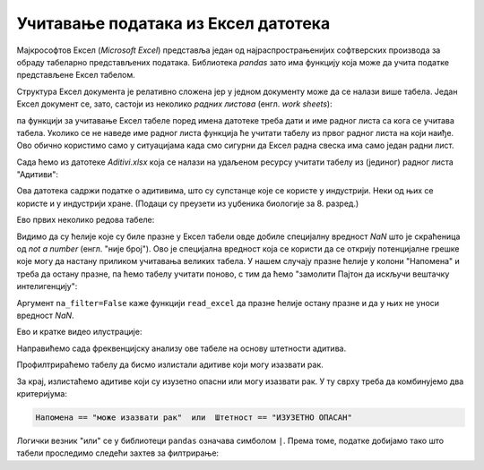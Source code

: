 Учитавање података из Ексел датотека
============================================

Мајкрософтов Ексел (*Microsoft Excel*) представља један од најраспрострањенијих софтверских производа за обраду табеларно представљених података. Библиотека *pandas* зато има функцију која може да учита податке представљене Ексел табелом.

Структура Ексел документа је релативно сложена јер у једном документу може да се налази више табела. Један Ексел документ се, зато, састоји из неколико *радних листова* (енгл. *work sheets*):


.. image:: ../../_images/Excel.jpg
   :width: 600px
   :align: center


па функцији за учитавање Ексел табеле поред имена датотеке треба дати и име радног листа са кога се учитава табела. Уколико се не наведе име радног листа функција ће учитати табелу из првог радног листа на који наиђе. Ово обично користимо само у ситуацијама када смо сигурни да Ексел радна свеска има само један радни лист.

Сада ћемо из датотеке *Aditivi.xlsx* која се налази на удаљеном ресурсу учитати табелу из (јединог) радног листа "Адитиви":

.. ipython::

   In [1]: import pandas as pd
      ...: aditivi = pd.read_excel("https://petljamediastorage.blob.core.windows.net/root/Media/Default/Kursevi/informatika_VIII/podaci/Aditivi.xlsx",
      ...:           sheet_name="Адитиви")

Ова датотека садржи податке о адитивима, што су супстанце које се користе у индустрији. Неки од њих се користе и у индустрији хране. (Подаци су преузети из уџбеника биологије за 8. разред.)

Ево првих неколико редова табеле:

.. ipython::

   In [1]: aditivi.head(15)

Видимо да су ћелије које су биле празне у Ексел табели овде добиле специјалну вредност *NaN* што је скраћеница од *not a number* (енгл. "није број"). Ово је специјална вредност која се користи да се открију потенцијалне грешке које могу да настану приликом учитавања великих табела. У нашем случају празне ћелије у колони "Напомена" и треба да остану празне, па ћемо табелу учитати поново, с тим да ћемо "замолити Пајтон да искључи вештачку интелигенцију":

.. ipython::

   In [1]: aditivi = pd.read_excel("https://petljamediastorage.blob.core.windows.net/root/Media/Default/Kursevi/informatika_VIII/podaci/Aditivi.xlsx",
      ...:           sheet_name="Адитиви", na_filter=False)
      ...: aditivi.head(15)

Аргумент ``na_filter=False`` каже функцији ``read_excel`` да празне ћелије остану празне и да у њих не уноси вредност *NaN*.

Ево и кратке видео илустрације:

.. ytpopup:: _XYOWXzQnuI
   :width: 735
   :height: 415
   :align: center

Направићемо сада фреквенцијску анализу ове табеле на основу штетности адитива.

.. ipython::

   In [1]: aditivi["Штетност"].value_counts()

Профилтрираћемо табелу да бисмо излистали адитиве који могу изазвати рак.

.. ipython::

   In [1]: aditivi[aditivi.Напомена == "може изазвати рак"]

За крај, излистаћемо адитиве који су изузетно опасни или могу изазвати рак. У ту сврху треба да комбинујемо два критеријума:

.. code-block:: text

    Напомена == "може изазвати рак"  или  Штетност == "ИЗУЗЕТНО ОПАСАН"


Логички везник "или" се у библиотеци ``pandas`` означава симболом ``|``. Према томе, податке добијамо тако што табели проследимо следећи захтев за филтрирање:

.. ipython::

   In [1]: aditivi[(aditivi.Напомена == "може изазвати рак") | (aditivi.Штетност == "ИЗУЗЕТНО ОПАСАН")]


